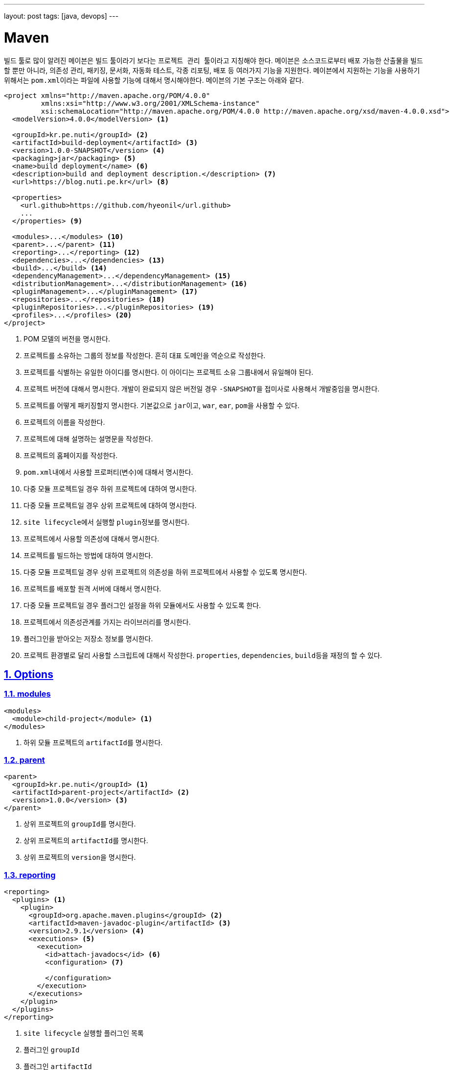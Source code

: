 ---
layout: post
tags: [java, devops]
---

[[maven]]
= Maven

:doctype: book
:icons: font
:source-highlighter: coderay
:toc: top
:toclevels: 3
:sectlinks:
:numbered:
ifndef::imagesdir[:imagesdir: /public/images]

빌드 툴로 많이 알려진 ``메이븐``은 빌드 툴이라기 보다는 ``프로젝트 관리 툴``이라고 지칭해야 한다.
``메이븐``은 소스코드로부터 배포 가능한 산출물을 빌드할 뿐만 아니라, 의존성 관리, 패키징, 문서화, 자동화 테스트, 각종 리포팅, 배포 등 여러가지 기능을 지원한다.
``메이븐``에서 지원하는 기능을 사용하기 위해서는 ``pom.xml``이라는 파일에 사용할 기능에 대해서 명시해야한다.
``메이븐``의 기본 구조는 아래와 같다.

[source,xml]
----
<project xmlns="http://maven.apache.org/POM/4.0.0"
         xmlns:xsi="http://www.w3.org/2001/XMLSchema-instance"
         xsi:schemaLocation="http://maven.apache.org/POM/4.0.0 http://maven.apache.org/xsd/maven-4.0.0.xsd">
  <modelVersion>4.0.0</modelVersion> <1>

  <groupId>kr.pe.nuti</groupId> <2>
  <artifactId>build-deployment</artifactId> <3>
  <version>1.0.0-SNAPSHOT</version> <4>
  <packaging>jar</packaging> <5>
  <name>build deployment</name> <6>
  <description>build and deployment description.</description> <7>
  <url>https://blog.nuti.pe.kr</url> <8>

  <properties>
    <url.github>https://github.com/hyeonil</url.github>
    ...
  </properties> <9>

  <modules>...</modules> <10>
  <parent>...</parent> <11>
  <reporting>...</reporting> <12>
  <dependencies>...</dependencies> <13>
  <build>...</build> <14>
  <dependencyManagement>...</dependencyManagement> <15>
  <distributionManagement>...</distributionManagement> <16>
  <pluginManagement>...</pluginManagement> <17>
  <repositories>...</repositories> <18>
  <pluginRepositories>...</pluginRepositories> <19>
  <profiles>...</profiles> <20>
</project>
----
<1> POM 모델의 버전을 명시한다.
<2> 프로젝트를 소유하는 그룹의 정보를 작성한다. 흔히 대표 도메인을 역순으로 작성한다.
<3> 프로젝트를 식별하는 유일한 아이디를 명시한다. 이 아이디는 프로젝트 소유 그룹내에서 유일해야 된다.
<4> 프로젝트 버전에 대해서 명시한다. 개발이 완료되지 않은 버전일 경우 ``-SNAPSHOT``을 접미사로 사용해서 개발중임을 명시한다.
<5> 프로젝트를 어떻게 패키징할지 명시한다. 기본값으로 ``jar``이고, ``war``, ``ear``, ``pom``을 사용할 수 있다.
<6> 프로젝트의 이름을 작성한다.
<7> 프로젝트에 대해 설명하는 설명문을 작성한다.
<8> 프로젝트의 홈페이지를 작성한다.
<9> ``pom.xml``내에서 사용할 프로퍼티(변수)에 대해서 명시한다.
<10> 다중 모듈 프로젝트일 경우 하위 프로젝트에 대하여 명시한다.
<11> 다중 모듈 프로젝트일 경우 상위 프로젝트에 대하여 명시한다.
<12> ``site lifecycle``에서 실행할 ``plugin``정보를 명시한다.
<13> 프로젝트에서 사용할 의존성에 대해서 명시한다.
<14> 프로젝트를 빌드하는 방법에 대하여 명시한다.
<15> 다중 모듈 프로젝트일 경우 상위 프로젝트의 의존성을 하위 프로젝트에서 사용할 수 있도록 명시한다.
<16> 프로젝트를 배포할 원격 서버에 대해서 명시한다.
<17> 다중 모듈 프로젝트일 경우 플러그인 설정을 하위 모듈에서도 사용할 수 있도록 한다.
<18> 프로젝트에서 의존성관계를 가지는 라이브러리를 명시한다.
<19> 플러그인을 받아오는 저장소 정보를 명시한다.
<20> 프로젝트 환경별로 달리 사용할 스크립트에 대해서 작성한다. ``properties``, ``dependencies``, ``build``등을 재정의 할 수 있다.

<<<

[[maven-options]]
== Options

[[maven-options-modules]]
=== modules

[source,xml]
----
<modules>
  <module>child-project</module> <1>
</modules>
----
<1> 하위 모듈 프로젝트의 ``artifactId``를 명시한다.

[[maven-options-parent]]
=== parent

[source,xml]
----
<parent>
  <groupId>kr.pe.nuti</groupId> <1>
  <artifactId>parent-project</artifactId> <2>
  <version>1.0.0</version> <3>
</parent>
----
<1> 상위 프로젝트의 ``groupId``를 명시한다.
<2> 상위 프로젝트의 ``artifactId``를 명시한다.
<3> 상위 프로젝트의 ``version``을 명시한다.

[[maven-options-reporting]]
=== reporting

[source,xml]
----
<reporting>
  <plugins> <1>
    <plugin>
      <groupId>org.apache.maven.plugins</groupId> <2>
      <artifactId>maven-javadoc-plugin</artifactId> <3>
      <version>2.9.1</version> <4>
      <executions> <5>
        <execution>
          <id>attach-javadocs</id> <6>
          <configuration> <7>

          </configuration>
        </execution>
      </executions>
    </plugin>
  </plugins>
</reporting>
----
<1> ``site lifecycle`` 실행할 플러그인 목록
<2> 플러그인 ``groupId``
<3> 플러그인 ``artifactId``
<4> 플러그인 ``version``
<5> 플러그인 실행 환경 설정
<6> 플러그인 실행 환경 유일 id
<7> 플러그인 실행 환경 옵션 설정

[[maven-options-dependencies]]
=== dependencies

[source,xml]
----
<dependencies>
  <dependency>
    <groupId>log4j</groupId> <1>
    <artifactId>log4j</artifactId> <2>
    <version>1.2.17</version> <3>
    <exclusions> <4>
      <exclusion>
        <groupId>javax.mail</groupId> <5>
        <artifactId>mail</artifactId> <6>
      </exclusion>
      <exclusion>
        <groupId>javax.jms</groupId>
        <artifactId>jms</artifactId>
      </exclusion>
      <exclusion>
        <groupId>com.sun.jdmk</groupId>
        <artifactId>jmxtools</artifactId>
      </exclusion>
      <exclusion>
        <groupId>com.sun.jmx</groupId>
        <artifactId>jmxri</artifactId>
      </exclusion>
    </exclusions>
    <scope>provided</scope> <7>
  </dependency>
</dependencies>
----
<1> 의존성 라이브러리의 ``groupId``를 명시한다.
<2> 의존성 라이브러리의 ``artifactId``를 명시한다.
<3> 의존성 라이브러리의 ``version``을 명시한다.
<4> 의존성 라이브러리에 포함되는 의존성 중 제외할 라이브러리를 명시한다.
<5> 의존성 라이브러리에 포함되는 의존성 중 제외할 라이브러리의 ``groupId``를 명시한다.
<6> 의존성 라이브러리에 포함되는 의존성 중 제외할 라이브러리의 ``artifactId``를 명시한다.

[[maven-options-build]]
=== build

[source,xml]
----
<build>
  <finalName>${artifactId}-${project.version}</finalName> <1>
  <resources> <2>
    <resource>
      <directory>src/main/resources/${environment}</directory> <3>
    </resource>
  </resources>
  <testResources> <4>
    <testResource>
      <directory>src/main/webapp</directory> <5>
    </testResource>
  </testResources>
  <plugins> <6>
    <plugin>
      <groupId>org.apache.maven.plugins</groupId> <7>
      <artifactId>maven-compiler-plugin</artifactId> <8>
      <version>3.6.0</version> <9>
      <configuration> <10>
        <source>${version.java}</source>
        <target>${version.java}</target>
        <encoding>UTF-8</encoding>
        <useIncrementalCompilation>false</useIncrementalCompilation>
        <compilerArgument>-Xlint:all</compilerArgument>
        <showWarnings>true</showWarnings>
        <showDeprecation>true</showDeprecation>
      </configuration>
    </plugin>
  </plugins>
</build>
----
<1> 최종 빌드될 파일의 이름
<2> 리소스 설정
<3> 리소스로 사용할 디렉토리 지정
<4> 테스트 환경 리소스 설정
<5> 테스트 환경 리소스로 사용할 디렉토리 설정
<6> 플러그인 목록 설정. 각각의 플러그인별로 ``execution``과 ``configuration``이 다르니 각 플러그인별로 확인해야 한다.
<7> 플러그인 ``groupId``
<8> 플러그인 ``artifactId``
<9> 플러그인 ``version``
<10> 플러그인 실행 옵션. 각 플러그인별로 다르므로 플러그인 문서에서 확인해야 한다.

[[maven-options-dependency-management]]
=== dependencyManagement

[source,xml]
----
<dependencyManagement>
  <dependencies>
    <dependency>
      <groupId>org.apache.commons</groupId> <1>
      <artifactId>commons-lang3</artifactId> <2>
      <version>3.4</version> <3>
    </dependency>
  </dependencies>
</dependencyManagement>
----
<1> 의존성 라이브러리의 ``groupId``
<2> 의존성 라이브러리의 ``artifactId``
<3> 의존성 라이버리리의 ``version``

[[maven-options-distribution-management]]
=== distributionManagement

[source,xml]
----
<distributionManagement>
  <repository> <1>
    <id>maven-releases</id> <2>
    <name>release repository</name> <3>
    <url>https://repo.maven/maven-release</url> <4>
  </repository>
  <snapshotRepository> <5>
    <id>maven-snapshots</id> <6>
    <name>snapshot repository</name> <7>
    <url>https://repo.maven/maven-snapshot</url> <8>
  </snapshotRepository>
</distributionManagement>
----
<1> ``Release`` 버전을 배포할 원격 저장소 정보
<2> 레파지토리 ``id``. ``settings.xml``에 작성한 id와 매핑된다.
<3> 레파지토리의 이름을 명시
<4> 레파지토리의 url을 명시
<5> ``Snapshot`` 버전을 배포할 원격 저장소 정보. 프로젝트 버전에 ``-SNAPSHOT``이라는 접미어를 사용하면 여기에 배포된다.
<6> 레파지토리 ``id``. ``settings.xml``에 작성한 id와 매핑된다.
<7> 레파지토리의 이름을 명시
<8> 레파지토리의 url을 명시

[[maven-options-plugin-management]]
=== pluginManagement

[source,xml]
----
<pluginManagement>
  <plugins> <1>
  </plugins>
</pluginmanagement>
----
<1> 다중 모듈 프로젝트에서 하위 모듈에서도 사용할 플러그인 정보를 설정한다. 설정방법은 ``plugin``설정 방법과 동일하다.

[[maven-options-repositories]]
=== repositories

[source,xml]
----
<repositories>
  <repository>
    <id>maven-public</id> <1>
    <url>https://repo.maven/maven-public</url> <2>
    <releases> <3>
      <enabled>true</enabled> <4>
    </releases>
    <snapshots> <5>
      <enabled>true</enabled> <6>
      <updatePolicy>always</updatePolicy> <7>
    </snapshots>
  </repository>
  <repository>
    <id>in-project</id> <8>
    <name>custom jars</name>
    <url>file://${project.basedir}/lib</url> <9>
  </repository>
</repositories>
----
<1> 레파지토리 ``id``. ``settings.xml``에 작성한 id와 매핑된다.
<2> 레파지토리의 url을 명시
<3> ``Release`` 버전에 대한 옵션 설정
<4> ``Release`` 버전을 사용할 지 설정
<5> ``Snapshot`` 버전에 대한 옵션 설정
<6> ``Snapshot`` 버전을 사용할 지 설정
<7> ``Snapshot`` 버전의 업데이트 정책을 사용(같은 버전이 여러개가 있을 수 있으므로 업데이트를 어떻게할 지 지정한다.)
<8> 레파지토리 ``id``
<9> 로컬 레파지토리의 경로 지정

[[maven-options-plugin-repositories]]
=== pluginRepositories

[source,xml]
----
<pluginRepositories>
    <pluginRepository>
        <id>central</id> <1>
        <name>plugin repository</name> <2>
        <url>https://repo.maven/maven-public</url> <3>
        <layout>default</layout> <4>
        <snapshots> <5>
            <enabled>false</enabled> <6>
        </snapshots>
        <releases> <7>
            <updatePolicy>never</updatePolicy> <8>
        </releases>
    </pluginRepository>
</pluginRepositories>
----
<1> ``plugin repository``의 id 지정
<2> ``plugin repository``의 이름 지정
<3> ``plugin repository``의 url 지정
<4> 저장소가 ``artifact``를 찾고 저장하기 위해 사용하는 디렉토리 레이아웃. ``legacy``와 ``default``를 사용 가능
<5> ``Snapshot``버전에 대한 설정
<6> ``Snapshot``버전을 사용할 지 지정
<7> ``Release``버전에 대한 설정
<8> ``Release``버전의 업데이트 정책 설정

[[maven-options-profiles]]
=== profiles

[source,xml]
----
<profiles>
  <profile> <1>
    <id>development</id> <2>
    <properties> <3>
      <environment>development</environment>
    </properties>
  </profile>
  <profile>
    <id>production</id>
    <properties>
      <environment>production</environment>
    </properties>
  </profile>
</profiles>
----
<1> 빌드 옵션에 따라 별도로 사용할 설정 지정
<2> ``profile`` id. 메이븐 빌드 시 ``-P``옵션을 사용해 지정한다.
<3> 해당 ``profile``에서 사용할 설정 지정 ``properties``뿐만 아니라 ``build``, ``dependencies``등 다른 설정들도 재정의 할 수 있다.

<<<

[[maven-settings-xml]]
== settings.xml

각각의 사용자별로 별도의 설정을 지정하고자 할 때 사용한다. 경로는 ``~/.m2/settings.xml``에 위치하게 된다.

[source,xml]
----
<settings xmlns="http://maven.apache.org/SETTINGS/1.0.0"
  xmlns:xsi="http://www.w3.org/2001/XMLSchema-instance"
  xsi:schemaLocation="http://maven.apache.org/SETTINGS/1.0.0
                      http://maven.apache.org/xsd/settings-1.0.0.xsd"> <1>
  <servers> <2>
      <server>
          <id>maven-releases</id> <3>
          <username>username</username> <4>
          <password>password</password> <5>
      </server>
      <server>
          <id>maven-snapshots</id>
          <username>username</username>
          <password>password</password>
      </server>
      <server>
          <id>maven-public</id>
          <username>username</username>
          <password>password</password>
      </server>
  </servers>
</settings>
----
<1> ``settings.xml``의 root
<2> ``maven repository server``의 정보를 작성한다.
<3> 서버의 id를 명시한다. 이 정보는 ``pom.xml``의 ``repository``의 id와 매핑된다.
<4> 서버가 ``private repository``일 경우 사용자 이름을 작성한다.
<5> 서버가 ``private repository``일 경우 사용자 비밀번호를 작성한다.

<<<

[[maven-lifecycle]]
== Lifecycle

image::maven/maven_lifecycle.jpg[title="Maven Lifecycle", scaledwidth="60%", align="center"]

<<<
